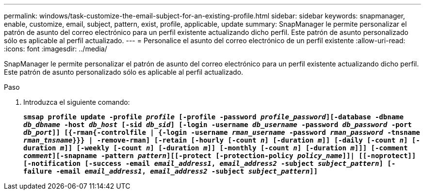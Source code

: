 ---
permalink: windows/task-customize-the-email-subject-for-an-existing-profile.html 
sidebar: sidebar 
keywords: snapmanager, enable, customize, email, subject, pattern, exist, profile, applicable, update 
summary: SnapManager le permite personalizar el patrón de asunto del correo electrónico para un perfil existente actualizando dicho perfil. Este patrón de asunto personalizado sólo es aplicable al perfil actualizado. 
---
= Personalice el asunto del correo electrónico de un perfil existente
:allow-uri-read: 
:icons: font
:imagesdir: ../media/


[role="lead"]
SnapManager le permite personalizar el patrón de asunto del correo electrónico para un perfil existente actualizando dicho perfil. Este patrón de asunto personalizado sólo es aplicable al perfil actualizado.

.Paso
. Introduzca el siguiente comando:
+
`*smsap profile update -profile _profile_ [-profile -password _profile_password_][-database -dbname _db_dbname_ -host _db_host_ [-sid _db_sid_] [-login -username _db_username_ -password _db_password_ -port _db_port_]] [{-rman{-controlfile | {-login  -username _rman_username_ -password  _rman_password_ -tnsname  _rman_tnsname_}}} | -remove-rman] [-retain [-hourly [-count _n_] [-duration _m_]] [-daily [-count _n_] [-duration _m_]] [-weekly [-count _n_] [-duration _m_]] [-monthly [-count _n_] [-duration _m_]]] [-comment _comment_][-snapname -pattern _pattern_][[-protect [-protection-policy _policy_name_]]| [[-noprotect]] [-notification [-success -email _email_address1_, _email_address2_ -subject _subject_pattern_] [-failure -email _email_address1_, _email_address2_ -subject _subject_pattern_]]*`


